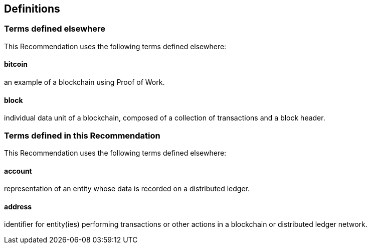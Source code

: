 
[[definitions]]
== Definitions

// Definitions are typeset using inline header style

=== Terms defined elsewhere

This Recommendation uses the following terms defined elsewhere:

[%inline-header]
==== bitcoin
an example of a blockchain using Proof of Work.

[%inline-header]
==== block
individual data unit of a blockchain, composed of a collection of transactions and a block
header.

=== Terms defined in this Recommendation

This Recommendation uses the following terms defined elsewhere:

[%inline-header]
==== account
representation of an entity whose data is recorded on a distributed ledger.

[%inline-header]
==== address
identifier for entity(ies) performing transactions or other actions in a blockchain or
distributed ledger network.

